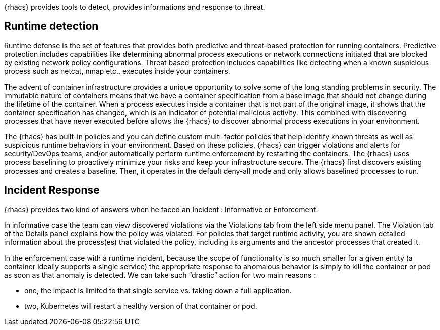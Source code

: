 {rhacs} provides tools to detect, provides informations and response to threat. 

== Runtime detection

Runtime defense is the set of features that provides both predictive and threat-based protection for
running containers. Predictive protection includes capabilities like determining abnormal process executions or network connections initiated that are blocked by existing network policy configurations. Threat
based protection includes capabilities like detecting when a known suspicious process such as netcat,
nmap etc., executes inside your containers. 

The advent of container infrastructure provides a unique opportunity to solve some of the long standing
problems in security. The immutable nature of containers means that we have a container specification
from a base image that should not change during the lifetime of the container. When a process executes
inside a container that is not part of the original image, it shows that the container specification has
changed, which is an indicator of potential malicious activity. This combined with discovering processes
that have never executed before allows the {rhacs} to discover abnormal
process executions in your environment.

The {rhacs} has built-in policies and you can define custom multi-factor policies that help identify known threats as well as suspicious runtime behaviors in your environment. Based
on these policies, {rhacs} can trigger violations and alerts for security/DevOps teams, and/or automatically
perform runtime enforcement by restarting the containers.
The {rhacs} uses process baselining to proactively minimize your risks and
keep your infrastructure secure. The {rhacs} first discovers existing processes and creates a baseline. Then, it operates in the default deny-all mode and only allows baselined
processes to run.



== Incident Response 

{rhacs} provides two kind of answers when he faced an Incident : Informative or Enforcement. 

In informative case the team can view discovered violations via the Violations tab from the left side menu panel. The Violation tab of the Details panel explains how the policy was violated. For policies that target runtime activity, you are shown detailed information about the process(es) that violated the policy, including its arguments and the ancestor processes that created it.

In the enforcement case with a runtime incident, because the scope of functionality is so much smaller for a given entity (a container ideally
supports a single service) the appropriate response to anomalous behavior is simply to kill the container or pod as soon as that anomaly is detected. We can take such “drastic” action for two main reasons :

* one, the impact is limited to that single service vs. taking down a full application.

* two, Kubernetes will restart a healthy version of that container or pod. 



